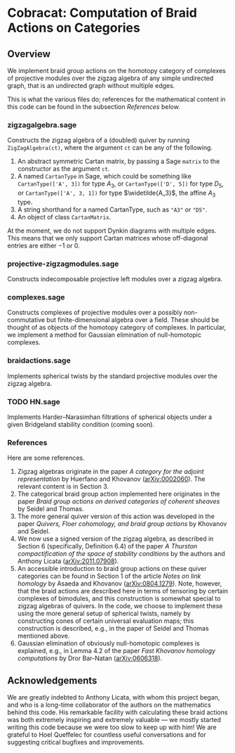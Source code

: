 * Cobracat: Computation of Braid Actions on Categories 

** Overview
We implement braid group actions on the homotopy category of complexes of projective modules over the zigzag algebra of any simple undirected graph, that is an undirected graph without multiple edges.

This is what the various files do; references for the mathematical content in this code can be found in the subsection [[*References][References]] below.

*** zigzagalgebra.sage

Constructs the zigzag algebra of a (doubled) quiver by running ~ZigZagAlgebra(ct)~, where the argument ~ct~ can be any of the following.
1. An abstract symmetric Cartan matrix, by passing a Sage ~matrix~ to the constructor as the argument ~ct~.
2. A named ~CartanType~ in Sage, which could be something like ~CartanType(['A', 3])~ for type \(A_3\), or ~CartanType(['D', 5])~ for type \(D_5\), or ~CartanType(['A', 3, 1])~ for type \(\widetilde{A_3}\), the affine \(A_3\) type.
3. A string shorthand for a named CartanType, such as ~"A3"~ or ~"D5"~.
4. An object of class ~CartanMatrix~.

At the moment, we do not support Dynkin diagrams with multiple edges.
This means that we only support Cartan matrices whose off-diagonal entries are either \(-1\) or \(0\).

*** projective-zigzagmodules.sage

Constructs indecomposable projective left modules over a zigzag algebra.

*** complexes.sage

Constructs complexes of projective modules over a possibly non-commutative but finite-dimensional algebra over a field.
These should be thought of as objects of the homotopy category of complexes.
In particular, we implement a method for Gaussian elimination of null-homotopic complexes.

*** braidactions.sage

Implements spherical twists by the standard projective modules over the zigzag algebra.  

*** TODO HN.sage
Implements Harder--Narasimhan filtrations of spherical objects under a given Bridgeland stability condition (coming soon).

*** References
Here are some references.
1. Zigzag algebras originate in the paper /A category for the adjoint representation/ by Huerfano and Khovanov ([[https://arxiv.org/abs/math/0002060][arXiv:0002060]]). The relevant content is in Section 3.
2. The categorical braid group action implemented here originates in the paper /Braid group actions on derived categories of coherent sheaves/ by Seidel and Thomas.
3. The more general quiver version of this action was developed in the paper /Quivers, Floer cohomology, and braid group actions/ by Khovanov and Seidel.
4. We now use a signed version of the zigzag algebra, as described in Section 6 (specifically, Definition 6.4) of the paper /A Thurston compactification of the space of stability conditions/ by the authors and Anthony Licata ([[https://arxiv.org/abs/2011.07908][arXiv:2011.07908]]).
5. An accessible introduction to braid group actions on these quiver categories can be found in Section 1 of the article /Notes on link homology/ by Asaeda and Khovanov ([[https://arxiv.org/abs/0804.1279][arXiv:0804.1279]]).
    Note, however, that the braid actions are described here in terms of tensoring by certain complexes of bimodules, and this construction is somewhat special to zigzag algebras of quivers.
   In the code, we choose to implement these using the more general setup of spherical twists, namely by constructing cones of certain universal evaluation maps; this construction is described, e.g., in the paper of Seidel and Thomas mentioned above.
6. Gaussian elimination of obviously null-homotopic complexes is explained, e.g., in Lemma 4.2 of the paper /Fast Khovanov homology computations/ by Dror Bar-Natan ([[https://arxiv.org/abs/math/0606318][arXiv:0606318]]).

** Acknowledgements
We are greatly indebted to Anthony Licata, with whom this project began, and who is a long-time collaborator of the authors on the mathematics behind this code.
His remarkable facility with calculating these braid actions was both extremely inspiring and extremely valuable --- we mostly started writing this code because we were too slow to keep up with him!
We are grateful to Hoel Queffelec for countless useful conversations and for suggesting critical bugfixes and improvements.
